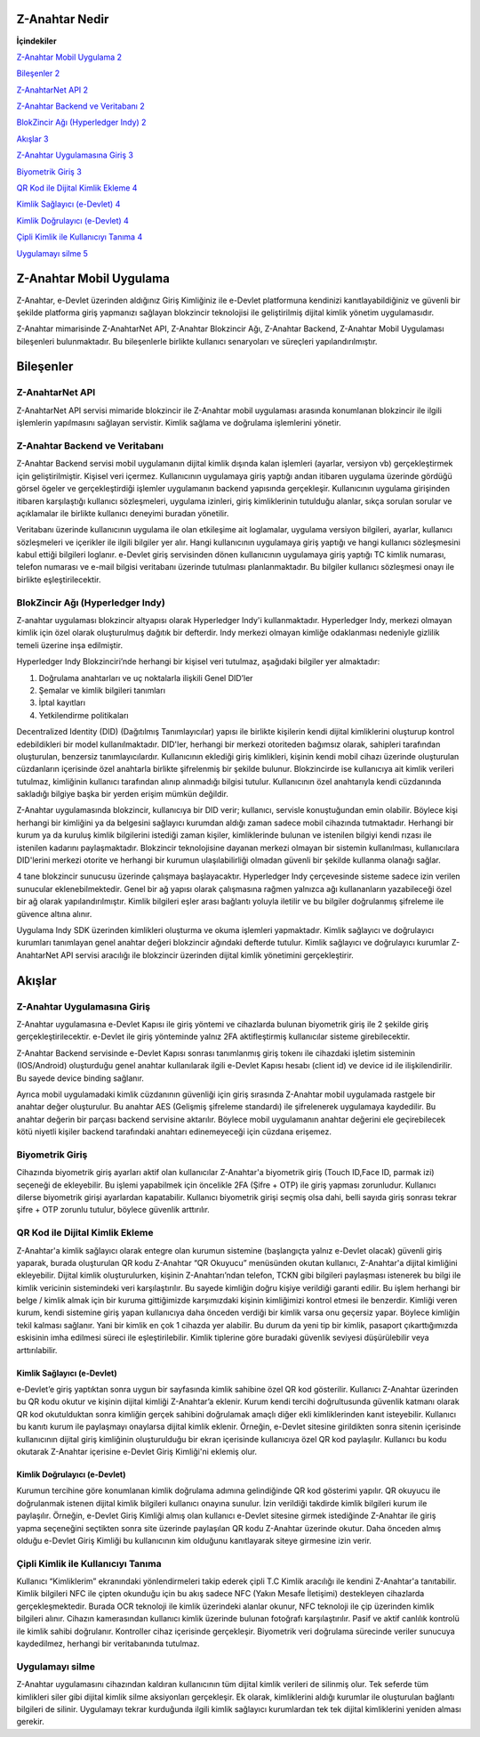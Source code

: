 Z-Anahtar Nedir
==================

**İçindekiler**


`Z-Anahtar Mobil Uygulama <#z-anahtar-mobil-uygulama>`__
`2 <#z-anahtar-mobil-uygulama>`__

`Bileşenler <#bileşenler>`__ `2 <#bileşenler>`__

`Z-AnahtarNet API <#z-anahtarnet-api>`__ `2 <#z-anahtarnet-api>`__

`Z-Anahtar Backend ve Veritabanı <#z-anahtar-backend-ve-veritabanı>`__
`2 <#z-anahtar-backend-ve-veritabanı>`__

`BlokZincir Ağı (Hyperledger Indy) <#blokzincir-ağı-hyperledger-indy>`__
`2 <#blokzincir-ağı-hyperledger-indy>`__

`Akışlar <#akışlar>`__ `3 <#akışlar>`__

`Z-Anahtar Uygulamasına Giriş <#z-anahtar-uygulamasına-giriş>`__
`3 <#z-anahtar-uygulamasına-giriş>`__

`Biyometrik Giriş <#biyometrik-giriş>`__ `3 <#biyometrik-giriş>`__

`QR Kod ile Dijital Kimlik Ekleme <#qr-kod-ile-dijital-kimlik-ekleme>`__
`4 <#qr-kod-ile-dijital-kimlik-ekleme>`__

`Kimlik Sağlayıcı (e-Devlet) <#kimlik-sağlayıcı-e-devlet>`__
`4 <#kimlik-sağlayıcı-e-devlet>`__

`Kimlik Doğrulayıcı (e-Devlet) <#kimlik-doğrulayıcı-e-devlet>`__
`4 <#kimlik-doğrulayıcı-e-devlet>`__

`Çipli Kimlik ile Kullanıcıyı
Tanıma <#çipli-kimlik-ile-kullanıcıyı-tanıma>`__
`4 <#çipli-kimlik-ile-kullanıcıyı-tanıma>`__

`Uygulamayı silme <#uygulamayı-silme>`__ `5 <#uygulamayı-silme>`__

.. _section-1:

Z-Anahtar Mobil Uygulama
========================

Z-Anahtar, e-Devlet üzerinden aldığınız Giriş Kimliğiniz ile e-Devlet
platformuna kendinizi kanıtlayabildiğiniz ve güvenli bir şekilde
platforma giriş yapmanızı sağlayan blokzincir teknolojisi ile
geliştirilmiş dijital kimlik yönetim uygulamasıdır.

Z-Anahtar mimarisinde Z-AnahtarNet API, Z-Anahtar Blokzincir Ağı,
Z-Anahtar Backend, Z-Anahtar Mobil Uygulaması bileşenleri bulunmaktadır.
Bu bileşenlerle birlikte kullanıcı senaryoları ve süreçleri
yapılandırılmıştır.

Bileşenler
==========

Z-AnahtarNet API
----------------

Z-AnahtarNet API servisi mimaride blokzincir ile Z-Anahtar mobil
uygulaması arasında konumlanan blokzincir ile ilgili işlemlerin
yapılmasını sağlayan servistir. Kimlik sağlama ve doğrulama işlemlerini
yönetir.

Z-Anahtar Backend ve Veritabanı
-------------------------------

Z-Anahtar Backend servisi mobil uygulamanın dijital kimlik dışında kalan
işlemleri (ayarlar, versiyon vb) gerçekleştirmek için geliştirilmiştir.
Kişisel veri içermez. Kullanıcının uygulamaya giriş yaptığı andan
itibaren uygulama üzerinde gördüğü görsel ögeler ve gerçekleştirdiği
işlemler uygulamanın backend yapısında gerçekleşir. Kullanıcının
uygulama girişinden itibaren karşılaştığı kullanıcı sözleşmeleri,
uygulama izinleri, giriş kimliklerinin tutulduğu alanlar, sıkça sorulan
sorular ve açıklamalar ile birlikte kullanıcı deneyimi buradan
yönetilir.

Veritabanı üzerinde kullanıcının uygulama ile olan etkileşime ait
loglamalar, uygulama versiyon bilgileri, ayarlar, kullanıcı sözleşmeleri
ve içerikler ile ilgili bilgiler yer alır. Hangi kullanıcının uygulamaya
giriş yaptığı ve hangi kullanıcı sözleşmesini kabul ettiği bilgileri
loglanır. e-Devlet giriş servisinden dönen kullanıcının uygulamaya giriş
yaptığı TC kimlik numarası, telefon numarası ve e-mail bilgisi
veritabanı üzerinde tutulması planlanmaktadır. Bu bilgiler kullanıcı
sözleşmesi onayı ile birlikte eşleştirilecektir.

 

BlokZincir Ağı (Hyperledger Indy)
---------------------------------

Z-anahtar uygulaması blokzincir altyapısı olarak Hyperledger Indy'i
kullanmaktadır. Hyperledger Indy, merkezi olmayan kimlik için özel
olarak oluşturulmuş dağıtık bir defterdir. Indy merkezi olmayan kimliğe
odaklanması nedeniyle gizlilik temeli üzerine inşa edilmiştir.

Hyperledger Indy Blokzinciri’nde herhangi bir kişisel veri tutulmaz,
aşağıdaki bilgiler yer almaktadır:

1. Doğrulama anahtarları ve uç noktalarla ilişkili Genel DID’ler

2. Şemalar ve kimlik bilgileri tanımları

3. İptal kayıtları

4. Yetkilendirme politikaları

Decentralized Identity (DID) (Dağıtılmış Tanımlayıcılar) yapısı ile
birlikte kişilerin kendi dijital kimliklerini oluşturup kontrol
edebildikleri bir model kullanılmaktadır. DID'ler, herhangi bir merkezi
otoriteden bağımsız olarak, sahipleri tarafından oluşturulan, benzersiz
tanımlayıcılardır. Kullanıcının eklediği giriş kimlikleri, kişinin kendi
mobil cihazı üzerinde oluşturulan cüzdanların içerisinde özel anahtarla
birlikte şifrelenmiş bir şekilde bulunur. Blokzincirde ise kullanıcıya
ait kimlik verileri tutulmaz, kimliğinin kullanıcı tarafından alınıp
alınmadığı bilgisi tutulur. Kullanıcının özel anahtarıyla kendi
cüzdanında sakladığı bilgiye başka bir yerden erişim mümkün değildir.

Z-Anahtar uygulamasında blokzincir, kullanıcıya bir DID verir;
kullanıcı, servisle konuştuğundan emin olabilir. Böylece kişi herhangi
bir kimliğini ya da belgesini sağlayıcı kurumdan aldığı zaman sadece
mobil cihazında tutmaktadır. Herhangi bir kurum ya da kuruluş kimlik
bilgilerini istediği zaman kişiler, kimliklerinde bulunan ve istenilen
bilgiyi kendi rızası ile istenilen kadarını paylaşmaktadır. Blokzincir
teknolojisine dayanan merkezi olmayan bir sistemin kullanılması,
kullanıcılara DID'lerini merkezi otorite ve herhangi bir kurumun
ulaşılabilirliği olmadan güvenli bir şekilde kullanma olanağı sağlar.

4 tane blokzincir sunucusu üzerinde çalışmaya başlayacaktır. Hyperledger
Indy çerçevesinde sisteme sadece izin verilen sunucular
eklenebilmektedir. Genel bir ağ yapısı olarak çalışmasına rağmen
yalnızca ağı kullananların yazabileceği özel bir ağ olarak
yapılandırılmıştır. Kimlik bilgileri eşler arası bağlantı yoluyla
iletilir ve bu bilgiler doğrulanmış şifreleme ile güvence altına alınır.

Uygulama Indy SDK üzerinden kimlikleri oluşturma ve okuma işlemleri
yapmaktadır. Kimlik sağlayıcı ve doğrulayıcı kurumları tanımlayan genel
anahtar değeri blokzincir ağındaki defterde tutulur. Kimlik sağlayıcı ve
doğrulayıcı kurumlar Z-AnahtarNet API servisi aracılığı ile blokzincir
üzerinden dijital kimlik yönetimini gerçekleştirir.

Akışlar
=======

Z-Anahtar Uygulamasına Giriş
----------------------------

Z-Anahtar uygulamasına e-Devlet Kapısı ile giriş yöntemi ve cihazlarda
bulunan biyometrik giriş ile 2 şekilde giriş gerçekleştirilecektir.
e-Devlet ile giriş yönteminde yalnız 2FA aktifleştirmiş kullanıcılar
sisteme girebilecektir.

Z-Anahtar Backend servisinde e-Devlet Kapısı sonrası tanımlanmış giriş
tokenı ile cihazdaki işletim sisteminin (IOS/Android) oluşturduğu genel
anahtar kullanılarak ilgili e-Devlet Kapısı hesabı (client id) ve device
id ile ilişkilendirilir. Bu sayede device binding sağlanır.

Ayrıca mobil uygulamadaki kimlik cüzdanının güvenliği için giriş
sırasında Z-Anahtar mobil uygulamada rastgele bir anahtar değer
oluşturulur. Bu anahtar AES (Gelişmiş şifreleme standardı) ile
şifrelenerek uygulamaya kaydedilir. Bu anahtar değerin bir parçası
backend servisine aktarılır. Böylece mobil uygulamanın anahtar değerini
ele geçirebilecek kötü niyetli kişiler backend tarafındaki anahtarı
edinemeyeceği için cüzdana erişemez.

Biyometrik Giriş
----------------

Cihazında biyometrik giriş ayarları aktif olan kullanıcılar Z-Anahtar'a
biyometrik giriş (Touch ID,Face ID, parmak izi) seçeneği de ekleyebilir.
Bu işlemi yapabilmek için öncelikle 2FA (Şifre + OTP) ile giriş yapması
zorunludur. Kullanıcı dilerse biyometrik girişi ayarlardan kapatabilir.
Kullanıcı biyometrik girişi seçmiş olsa dahi, belli sayıda giriş sonrası
tekrar şifre + OTP zorunlu tutulur, böylece güvenlik arttırılır.

QR Kod ile Dijital Kimlik Ekleme
--------------------------------

Z-Anahtar'a kimlik sağlayıcı olarak entegre olan kurumun sistemine
(başlangıçta yalnız e-Devlet olacak) güvenli giriş yaparak, burada
oluşturulan QR kodu Z-Anahtar “QR Okuyucu” menüsünden okutan kullanıcı,
Z-Anahtar'a dijital kimliğini ekleyebilir. Dijital kimlik
oluşturulurken, kişinin Z-Anahtarı’ndan telefon, TCKN gibi bilgileri
paylaşması istenerek bu bilgi ile kimlik vericinin sistemindeki veri
karşılaştırılır. Bu sayede kimliğin doğru kişiye verildiği garanti
edilir. Bu işlem herhangi bir belge / kimlik almak için bir kuruma
gittiğimizde karşımızdaki kişinin kimliğimizi kontrol etmesi ile
benzerdir. Kimliği veren kurum, kendi sistemine giriş yapan kullanıcıya
daha önceden verdiği bir kimlik varsa onu geçersiz yapar. Böylece
kimliğin tekil kalması sağlanır. Yani bir kimlik en çok 1 cihazda yer
alabilir. Bu durum da yeni tip bir kimlik, pasaport çıkarttığımızda
eskisinin imha edilmesi süreci ile eşleştirilebilir. Kimlik tiplerine
göre buradaki güvenlik seviyesi düşürülebilir veya arttırılabilir.

Kimlik Sağlayıcı (e-Devlet)
~~~~~~~~~~~~~~~~~~~~~~~~~~~

e-Devlet’e giriş yaptıktan sonra uygun bir sayfasında kimlik sahibine
özel QR kod gösterilir. Kullanıcı Z-Anahtar üzerinden bu QR kodu okutur
ve kişinin dijital kimliği Z-Anahtar’a eklenir. Kurum kendi tercihi
doğrultusunda güvenlik katmanı olarak QR kod okutulduktan sonra kimliğin
gerçek sahibini doğrulamak amaçlı diğer ekli kimliklerinden kanıt
isteyebilir. Kullanıcı bu kanıtı kurum ile paylaşmayı onaylarsa dijital
kimlik eklenir. Örneğin, e-Devlet sitesine girildikten sonra sitenin
içerisinde kullanıcının dijital giriş kimliğinin oluşturulduğu bir ekran
içerisinde kullanıcıya özel QR kod paylaşılır. Kullanıcı bu kodu
okutarak Z-Anahtar içerisine e-Devlet Giriş Kimliği'ni eklemiş olur.

Kimlik Doğrulayıcı (e-Devlet)
~~~~~~~~~~~~~~~~~~~~~~~~~~~~~

Kurumun tercihine göre konumlanan kimlik doğrulama adımına gelindiğinde
QR kod gösterimi yapılır. QR okuyucu ile doğrulanmak istenen dijital
kimlik bilgileri kullanıcı onayına sunulur. İzin verildiği takdirde
kimlik bilgileri kurum ile paylaşılır. Örneğin, e-Devlet Giriş Kimliği
almış olan kullanıcı e-Devlet sitesine girmek istediğinde Z-Anahtar ile
giriş yapma seçeneğini seçtikten sonra site üzerinde paylaşılan QR kodu
Z-Anahtar üzerinde okutur. Daha önceden almış olduğu e-Devlet Giriş
Kimliği bu kullanıcının kim olduğunu kanıtlayarak siteye girmesine izin
verir.

 

Çipli Kimlik ile Kullanıcıyı Tanıma
-----------------------------------

Kullanıcı “Kimliklerim” ekranındaki yönlendirmeleri takip ederek çipli
T.C Kimlik aracılığı ile kendini Z-Anahtar'a tanıtabilir. Kimlik
bilgileri NFC ile çipten okunduğu için bu akış sadece NFC (Yakın Mesafe
İletişimi) destekleyen cihazlarda gerçekleşmektedir. Burada OCR
teknoloji ile kimlik üzerindeki alanlar okunur, NFC teknoloji ile çip
üzerinden kimlik bilgileri alınır. Cihazın kamerasından kullanıcı kimlik
üzerinde bulunan fotoğrafı karşılaştırılır. Pasif ve aktif canlılık
kontrolü ile kimlik sahibi doğrulanır. Kontroller cihaz içerisinde
gerçekleşir. Biyometrik veri doğrulama sürecinde veriler sunucuya
kaydedilmez, herhangi bir veritabanında tutulmaz.

Uygulamayı silme
----------------

Z-Anahtar uygulamasını cihazından kaldıran kullanıcının tüm dijital
kimlik verileri de silinmiş olur. Tek seferde tüm kimlikleri siler gibi
dijital kimlik silme aksiyonları gerçekleşir. Ek olarak, kimliklerini
aldığı kurumlar ile oluşturulan bağlantı bilgileri de silinir.
Uygulamayı tekrar kurduğunda ilgili kimlik sağlayıcı kurumlardan tek tek
dijital kimliklerini yeniden alması gerekir.
